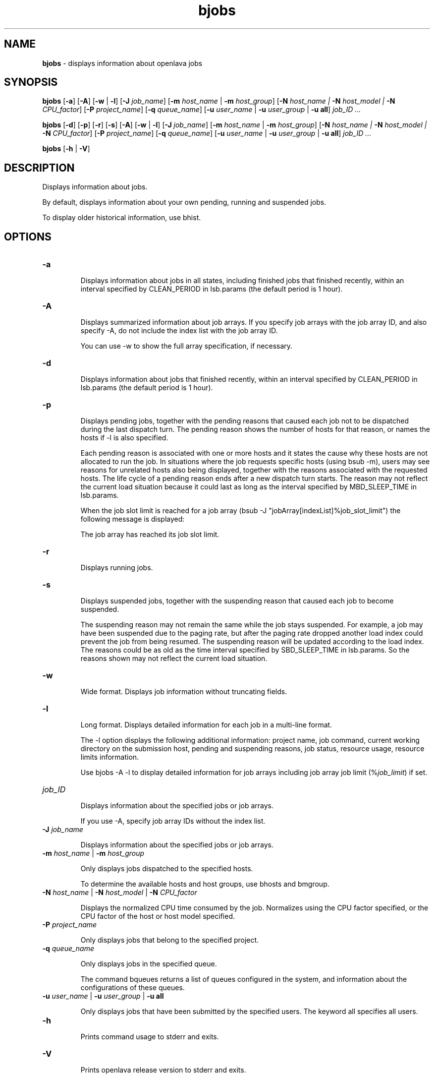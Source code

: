 .ds ]W %
.ds ]L
.nh
.TH bjobs 1 "OpenLava Version 3.2 - Jan 2016"
.br
.SH NAME
\fBbjobs\fR - displays information about openlava jobs
.SH SYNOPSIS
.BR
.PP
.PP
\fBbjobs\fR [\fB-a\fR] [\fB-A\fR] [\fB-w\fR | \fB-l\fR] [\fB-J\fR \fIjob_name\fR] 
[\fB-m\fR \fIhost_name\fR | \fB-m\fR \fIhost_group\fR] 
[\fB-N\fR \fIhost_name | \fR\fB-N\fR \fIhost_model | \fR\fB-N \fR\fICPU_factor\fR] [\fB-P\fR\fI project_name\fR] 
[\fB-q\fR \fIqueue_name\fR] [\fB-u \fR\fIuser_name\fR | \fB-u\fR \fIuser_group\fR | \fB-u all\fR]\fB \fR\fIjob_ID ...\fR
.PP
\fBbjobs\fR [\fB-d\fR] [\fB-p\fR] [\fB-r\fR] [\fB-s\fR] [\fB-A\fR] [\fB-w\fR | \fB-l\fR] [\fB-J\fR \fIjob_name\fR] 
[\fB-m\fR \fIhost_name\fR | \fB-m\fR \fIhost_group\fR] 
[\fB-N\fR \fIhost_name | \fR\fB-N\fR \fIhost_model | \fR\fB-N \fR\fICPU_factor\fR] [\fB-P\fR\fI project_name\fR] 
[\fB-q\fR \fIqueue_name\fR] [\fB-u \fR\fIuser_name\fR | \fB-u\fR \fIuser_group\fR | \fB-u all\fR]\fB \fR\fIjob_ID ...\fR
.PP
\fBbjobs \fR[\fB-h\fR | \fB-V\fR]
.SH DESCRIPTION
.BR
.PP
.PP
\fB\fRDisplays information about jobs.
.PP
By default, displays information about your own pending, running and 
suspended jobs.
.PP
To display older historical information, use bhist.
.SH OPTIONS
.BR
.PP
.TP 
\fB-a
\fR
.IP
Displays information about jobs in all states, including finished jobs 
that finished recently, within an interval specified by CLEAN_PERIOD 
in lsb.params (the default period is 1 hour).


.TP 
\fB-A
\fR
.IP
Displays summarized information about job arrays. If you specify job 
arrays with the job array ID, and also specify -A, do not include the 
index list with the job array ID.

.IP
You can use -w to show the full array specification, if necessary.


.TP 
\fB-d
\fR
.IP
Displays information about jobs that finished recently, within an 
interval specified by CLEAN_PERIOD in lsb.params (the default 
period is 1 hour).

.TP 
\fB-p
\fR
.IP
Displays pending jobs, together with the pending reasons that caused 
each job not to be dispatched during the last dispatch turn. The 
pending reason shows the number of hosts for that reason, or names 
the hosts if -l is also specified. 

.IP
Each pending reason is associated with one or more hosts and it states 
the cause why these hosts are not allocated to run the job. In situations 
where the job requests specific hosts (using bsub -m), users may see 
reasons for unrelated hosts also being displayed, together with the 
reasons associated with the requested hosts. The life cycle of a pending 
reason ends after a new dispatch turn starts. The reason may not reflect 
the current load situation because it could last as long as the interval 
specified by MBD_SLEEP_TIME in lsb.params.

.IP
When the job slot limit is reached for a job array 
(bsub -J "jobArray[indexList]%job_slot_limit") the 
following message is displayed: 

.IP
The job array has reached its job slot limit.


.TP 
\fB-r
\fR
.IP
Displays running jobs.


.TP 
\fB-s
\fR
.IP
Displays suspended jobs, together with the suspending reason that 
caused each job to become suspended. 

.IP
The suspending reason may not remain the same while the job stays 
suspended. For example, a job may have been suspended due to the 
paging rate, but after the paging rate dropped another load index could 
prevent the job from being resumed. The suspending reason will be 
updated according to the load index. The reasons could be as old as 
the time interval specified by SBD_SLEEP_TIME in lsb.params. So the 
reasons shown may not reflect the current load situation. 


.TP 
\fB-w
\fR
.IP
Wide format. Displays job information without truncating fields.


.TP 
\fB-l
\fR
.IP
Long format. Displays detailed information for each job in a multi-line 
format. 

.IP
The -l option displays the following additional information: project 
name, job command, current working directory on the submission 
host, pending and suspending reasons, job status, resource usage, 
resource limits information.

.IP
Use bjobs -A -l to display detailed information for job arrays 
including job array job limit (%\fIjob_limit\fR) if set.


.TP 
\fIjob_ID
\fR
.IP
Displays information about the specified jobs or job arrays.

.IP
If you use -A, specify job array IDs without the index list.


.TP 
\fB-J\fR \fIjob_name
\fR
.IP
Displays information about the specified jobs or job arrays.


.TP 
\fB-m\fR \fIhost_name\fR | \fB-m\fR \fIhost_group\fR  

.IP
Only displays jobs dispatched to the specified hosts.

.IP
To determine the available hosts and host groups, use bhosts and 
bmgroup. 


.TP 
\fB-N\fR \fIhost_name \fR| \fB-N \fR\fIhost_model \fR| \fB-N \fR\fICPU_factor\fR 

.IP
Displays the normalized CPU time consumed by the job. Normalizes 
using the CPU factor specified, or the CPU factor of the host or host 
model specified.


.TP 
\fB-P \fR\fIproject_name 
\fR
.IP
Only displays jobs that belong to the specified project.


.TP 
\fB-q\fR \fIqueue_name 
\fR
.IP
Only displays jobs in the specified queue. 

.IP
The command bqueues returns a list of queues configured in the 
system, and information about the configurations of these queues.


.TP 
\fB-u \fR\fIuser_name\fR | \fB-u\fR \fIuser_group\fR | \fB-u all\fR 

.IP
Only displays jobs that have been submitted by the specified users. The 
keyword all specifies all users.


.TP 
\fB-h
\fR
.IP
Prints command usage to stderr and exits. 


.TP 
\fB-V
\fR
.IP
Prints openlava release version to stderr and exits. 


.SH OUTPUT
.BR
.PP
.PP
Pending jobs are displayed in the order in which they will be 
considered for dispatch. Jobs in higher priority queues are displayed 
before those in lower priority queues. Pending jobs in the same priority 
queues are displayed in the order in which they were submitted but 
this order can be changed by using the commands btop or bbot. If 
more than one job is dispatched to a host, the jobs on that host are 
listed in the order in which they will be considered for scheduling on 
this host by their queue priorities and dispatch times. Finished jobs are 
displayed in the order in which they were completed.
.SS Default Display
.BR
.PP
.PP
A listing of jobs is displayed with the following fields: 

.IP
JOBID 
.BR
.RS
.IP
The job ID that openlava assigned to the job. 

.RE

.IP
USER
.BR
.RS
.IP
The user who submitted the job. 

.RE

.IP
STAT
.BR
.RS
.IP
The current status of the job (see JOB STATUS below). 

.RE

.IP
QUEUE
.BR
.RS
.IP
The name of the job queue to which the job belongs. If the queue 
to which the job belongs has been removed from the configuration, 
the queue name will be displayed as lost_and_found. Use bhist 
to get the original queue name. The job in the lost_and_found 
queue will remain pending until it is switched with the bswitch 
command into another queue. 

.RE

.IP
FROM_HOST
.BR
.RS
.IP
The name of the host from which the job was submitted. 

.RE

.IP
EXEC_HOST
.BR
.RS
.IP
The name of one or more hosts on which the job is executing (this 
field is empty if the job has not been dispatched). If the host on 
which the job is running has been removed from the configuration, 
the host name will be displayed as lost_and_found. Use bhist 
to get the original host name. 

.RE

.IP
JOB_NAME 
.BR
.RS
.IP
The job name assigned by the user, or the \fIcommand\fR string 
assigned by default (see bsub (1)). If the job name is too long to 
fit in this field, then only the latter part of the job name is displayed. 

.RE

.IP
SUBMIT_TIME 
.BR
.RS
.IP
The submission time of the job. 

.RE
.SS -l output
.BR
.PP
.PP
If the -l option is specified, the resulting long format listing includes 
the following additional fields: 

.IP
Project
.BR
.RS
.IP
The project the job was submitted from. 

.RE

.IP
Command 
.BR
.RS
.IP
The job command. 

.RE

.IP
CWD 
.BR
.RS
.IP
The current working directory on the submission host. 

.RE

.IP
PENDING REASONS 
.BR
.RS
.IP
The reason the job is in the PEND or PSUSP state. The names of 
the hosts associated with each reason will be displayed when both 
-p and -l options are specified. 

.RE

.IP
SUSPENDING REASONS 
.BR
.RS
.IP
The reason the job is in the USUSP or SSUSP state. 


.IP
loadSched 
.BR
.RS
.IP
The load scheduling thresholds for the job. 

.RE

.IP
loadStop 
.BR
.RS
.IP
The load suspending thresholds for the job. 

.RE
.RE
.RE

.IP
JOB STATUS
.BR
.RS
.IP
Possible values for the status of a job include: 


.IP
PEND 
.BR
.RS
.IP
The job is pending, that is, it has not yet been started. 

.RE

.IP
PSUSP
.BR
.RS
.IP
The job has been suspended, either by its owner or the openlava 
administrator, while pending. 

.RE

.IP
RUN 
.BR
.RS
.IP
the job is currently running. 

.RE

.IP
USUSP 
.BR
.RS
.IP
The job has been suspended, either by its owner or the openlava 
administrator, while running. 

.RE

.IP
SSUSP
.BR
.RS
.IP
The job has been suspended by openlava. The job has been 
suspended by openlava due to either of the following two causes: 

.IP
1) The load conditions on the execution host or hosts have 
exceeded a threshold according to the loadStop vector 
defined for the host or queue.

.IP
2) the run window of the job's queue is closed. See 
bqueues(1), bhosts(1), and lsb.queues(5).

.RE

.IP
DONE
.BR
.RS
.IP
The job has terminated with status of 0. 

.RE

.IP
EXIT 
.BR
.RS
.IP
The job has terminated with a non-zero status - it may have 
been aborted due to an error in its execution, or killed by its 
owner or the openlava administrator. 

.RE

.IP
UNKWN
.BR
.RS
.IP
MBD has lost contact with the SBD on the host on which the 
job runs.

.RE

.IP
ZOMBI
.BR
.RS
.IP
A job will become ZOMBI if:

.IP
- A non-rerunnable job is killed by bkill while the SBD on the 
execution host is unreachable and the job is shown as UNKWN. 

.IP
- The host on which a rerunnable job is running is unavailable 
and the job has been requeued by openlava with a new job ID, as if 
the job were submitted as a new job.

.IP
After the execution host becomes available, openlava will try to kill 
the ZOMBI job. Upon successful termination of the ZOMBI job, 
the job's status will be changed to EXIT. 

.RE
.RE
.RE

.IP
RESOURCE USAGE
.BR
.RS
.IP
The values for the current usage of a job include: 


.IP
CPU time 
.BR
.RS
.IP
Cumulative total CPU time in seconds of all processes in a job. 

.RE

.IP
MEM 
.BR
.RS
.IP
Total resident memory usage of all processes in a job, in MB. 

.RE

.IP
SWAP
.BR
.RS
.IP
Total virtual memory usage of all processes in a job, in MB. 

.RE

.IP
PGID
.BR
.RS
.IP
Currently active process group ID in a job. 

.RE

.IP
PIDs 
.BR
.RS
.IP
Currently active processes in a job. 

.RE
.RE
.RE

.IP
RESOURCE LIMITS
.BR
.RS
.IP
The hard resource limits that are imposed on the jobs in the queue 
(see getrlimit(2) and lsb.queues(5)). These limits are imposed 
on a per-job and a per-process basis. 

.IP
The possible per-job limits are: 

.IP
CPULIMIT

.IP
PROCLIMIT

.IP
MEMLIMIT

.IP
SWAPLIMIT

.IP
PROCESSLIMIT 

.IP
The possible UNIX per-process resource limits are:

.IP
RUNLIMIT

.IP
FILELIMIT

.IP
DATALIMIT

.IP
STACKLIMIT

.IP
CORELIMIT

.IP
If a job submitted to the queue has any of these limits specified (see 
bsub(1)), then the lower of the corresponding job limits and queue 
limits are used for the job. 

.IP
If no resource limit is specified, the resource is assumed to be 
unlimited. 

.RE
.SS Job Array Summary Information
.BR
.PP
.PP
If you use -A, displays summary information about job arrays. The 
following fields are displayed: 

.IP
JOBID 
.BR
.RS
.IP
Job ID of the job array.

.RE

.IP
ARRAY_SPEC 
.BR
.RS
.IP
Array specification in the format of \fIname\fR[\fIindex\fR]. The array 
specification may be truncated, use -w option together with -A to 
show the full array specification. 

.RE

.IP
OWNER 
.BR
.RS
.IP
Owner of the job array.

.RE

.IP
NJOBS 
.BR
.RS
.IP
Number of jobs in the job array. 

.RE

.IP
PEND 
.BR
.RS
.IP
Number of pending jobs of the job array. 

.RE

.IP
RUN 
.BR
.RS
.IP
Number of running jobs of the job array. 

.RE

.IP
DONE 
.BR
.RS
.IP
Number of successfully completed jobs of the job array. 

.RE

.IP
EXIT 
.BR
.RS
.IP
Number of unsuccessfully completed jobs of the job array. 

.RE

.IP
SSUSP 
.BR
.RS
.IP
Number of openlava system suspended jobs of the job array. 

.RE

.IP
USUSP 
.BR
.RS
.IP
Number of user suspended jobs of the job array. 

.RE

.IP
PSUSP 
.BR
.RS
.IP
Number of held jobs of the job array. 

.RE
.SH EXAMPLES
.BR
.PP
.PP
% \fBbjobs -pl\fR
.PP
Displays detailed information about all pending jobs of the invoker. 
.PP
% \fBbjobs -ps\fR
.PP
Display only pending and suspended jobs.
.PP
% \fBbjobs -u all -a\fR
.PP
Displays all jobs of all users.
.PP
% \fBbjobs -d -q short -m apple -u john\fR
.PP
Displays all the recently finished jobs submitted by john to the queue 
short, and executed on the host apple. 
.PP
% \fBbjobs 101 102 203 509\fR
.PP
Display jobs with job_ID 101, 102, 203, and 509. 
.SH SEE ALSO
.BR
.PP
.PP
bsub(1), bkill(1), bhosts(1), bmgroup(1), bqueues(1) 
bhist(1), bresume(1), bstop(1), lsb.params(5), 
mbatchd(8)
